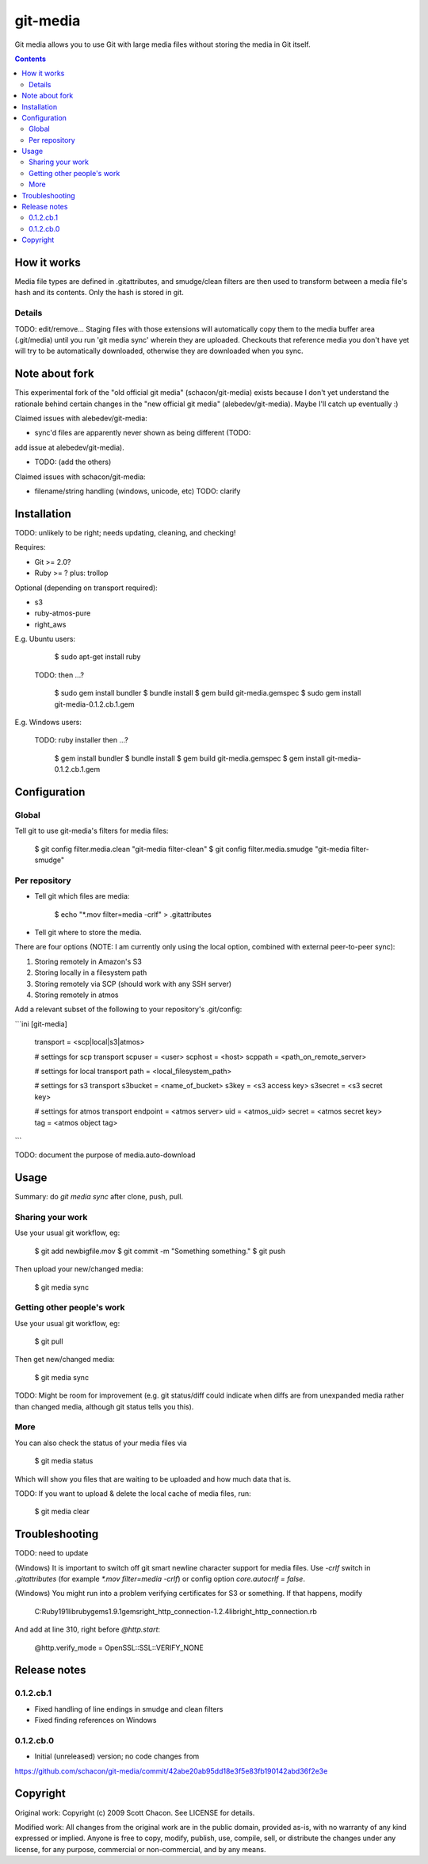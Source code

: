 git-media
====================

Git media allows you to use Git with large media files
without storing the media in Git itself.

.. contents::


How it works
--------------------

Media file types are defined in .gitattributes, and smudge/clean
filters are then used to transform between a media file's hash and its
contents. Only the hash is stored in git.

Details
~~~~~~~~~~~~~~~~~~~~

TODO: edit/remove... Staging files with those extensions will automatically copy them
to the media buffer area (.git/media) until you run 'git media sync'
wherein they are uploaded.  Checkouts that reference media you don't
have yet will try to be automatically downloaded, otherwise they are
downloaded when you sync.

Note about fork
--------------------

This experimental fork of the "old official git media"
(schacon/git-media) exists because I don't yet understand the
rationale behind certain changes in the "new official git media"
(alebedev/git-media). Maybe I'll catch up eventually :) 

Claimed issues with alebedev/git-media:

* sync'd files are apparently never shown as being different (TODO:
add issue at alebedev/git-media).

* TODO: (add the others)

Claimed issues with schacon/git-media:

* filename/string handling (windows, unicode, etc) TODO: clarify

Installation
--------------------

TODO: unlikely to be right; needs updating, cleaning, and checking!

Requires:

* Git >= 2.0?

* Ruby >= ? plus: trollop

Optional (depending on transport required):

* s3
* ruby-atmos-pure
* right_aws

E.g. Ubuntu users:
 
        $ sudo apt-get install ruby 

   TODO: then ...? 

        $ sudo gem install bundler
        $ bundle install
        $ gem build git-media.gemspec
        $ sudo gem install git-media-0.1.2.cb.1.gem

E.g. Windows users:
   
   TODO: ruby installer then ...?

        $ gem install bundler
        $ bundle install
        $ gem build git-media.gemspec
        $ gem install git-media-0.1.2.cb.1.gem


Configuration
--------------------

Global
~~~~~~~~~~~~~~~~~~~~

Tell git to use git-media's filters for media files:

	$ git config filter.media.clean "git-media filter-clean"
	$ git config filter.media.smudge "git-media filter-smudge"

Per repository
~~~~~~~~~~~~~~~~~~~~

* Tell git which files are media:

	$ echo "*.mov filter=media -crlf" > .gitattributes

* Tell git where to store the media.

There are four options (NOTE: I am currently only using the local
option, combined with external peer-to-peer sync):

1. Storing remotely in Amazon's S3
2. Storing locally in a filesystem path
3. Storing remotely via SCP (should work with any SSH server)
4. Storing remotely in atmos

Add a relevant subset of the following to your repository's .git/config:

```ini
[git-media]
	transport = <scp|local|s3|atmos>

	# settings for scp transport
	scpuser = <user>
	scphost = <host>
	scppath = <path_on_remote_server>

	# settings for local transport
	path = <local_filesystem_path>

	# settings for s3 transport
	s3bucket = <name_of_bucket>
	s3key    = <s3 access key>
	s3secret = <s3 secret key>

	# settings for atmos transport
	endpoint = <atmos server>
	uid      = <atmos_uid>
	secret   = <atmos secret key>
	tag      = <atmos object tag>
```

TODO: document the purpose of media.auto-download

Usage
--------------------

Summary: do `git media sync` after clone, push, pull.

Sharing your work
~~~~~~~~~~~~~~~~~~~~

Use your usual git workflow, eg:

	$ git add newbigfile.mov
        $ git commit -m "Something something."
        $ git push

Then upload your new/changed media:

	$ git media sync

Getting other people's work
~~~~~~~~~~~~~~~~~~~~

Use your usual git workflow, eg:

        $ git pull

Then get new/changed media:

        $ git media sync        


TODO: Might be room for improvement (e.g. git status/diff could
indicate when diffs are from unexpanded media rather than changed
media, although git status tells you this).

More
~~~~~~~~~~~~~~~~~~~~

You can also check the status of your media files via

	$ git media status

Which will show you files that are waiting to be uploaded and how much data
that is. 

TODO: If you want to upload & delete the local cache of media files, run:

	$ git media clear

Troubleshooting
--------------------

TODO: need to update

(Windows) It is important to switch off git smart newline character support for media files.
Use `-crlf` switch in `.gitattributes` (for example `*.mov filter=media -crlf`) or config option `core.autocrlf = false`.

(Windows) You might run into a problem verifying certificates
for S3 or something. If that happens, modify

	C:\Ruby191\lib\ruby\gems\1.9.1\gems\right_http_connection-1.2.4\lib\right_http_connection.rb

And add at line 310, right before `@http.start`:

      @http.verify_mode     = OpenSSL::SSL::VERIFY_NONE

Release notes
--------------------

0.1.2.cb.1
~~~~~~~~~~~~~~~~~~~~

* Fixed handling of line endings in smudge and clean filters
* Fixed finding references on Windows

0.1.2.cb.0
~~~~~~~~~~~~~~~~~~~~

* Initial (unreleased) version; no code changes from
https://github.com/schacon/git-media/commit/42abe20ab95dd18e3f5e83fb190142abd36f2e3e

Copyright
--------------------

Original work: Copyright (c) 2009 Scott Chacon. See LICENSE for details.

Modified work: All changes from the original work are in the public
domain, provided as-is, with no warranty of any kind expressed or
implied.  Anyone is free to copy, modify, publish, use, compile, sell,
or distribute the changes under any license, for any purpose,
commercial or non-commercial, and by any means.



